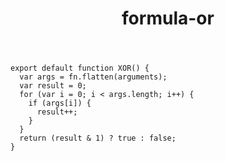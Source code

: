 #+TITLE: formula-or

#+BEGIN_SRC sh :exports none
  babel xor.js -m umd --out-file index.js
#+END_SRC

#+RESULTS:

#+BEGIN_SRC web :tangle xor.js
  export default function XOR() {
    var args = fn.flatten(arguments);
    var result = 0;
    for (var i = 0; i < args.length; i++) {
      if (args[i]) {
        result++;
      }
    }
    return (result & 1) ? true : false;
  }
#+END_SRC

#+RESULTS:
